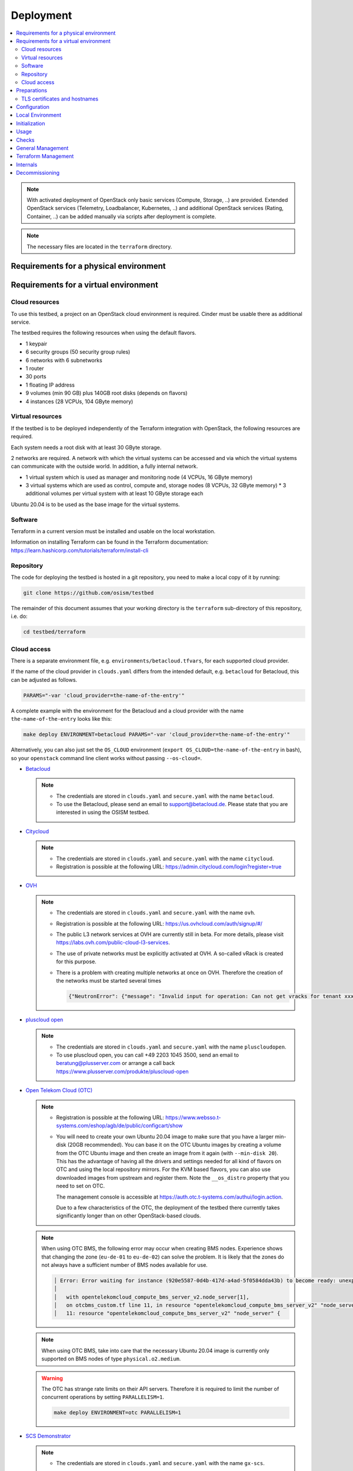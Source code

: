 ==========
Deployment
==========

.. contents::
   :local:

.. note::

   With activated deployment of OpenStack only basic services
   (Compute, Storage, ..) are provided. Extended OpenStack services
   (Telemetry, Loadbalancer, Kubernetes, ..) and additional OpenStack
   services (Rating, Container, ..) can be added manually via scripts
   after deployment is complete.

.. note::

   The necessary files are located in the ``terraform`` directory.

Requirements for a physical environment
=======================================

Requirements for a virtual environment
======================================

Cloud resources
---------------

To use this testbed, a project on an OpenStack cloud environment is required. Cinder
must be usable there as additional service.

The testbed requires the following resources when using the default flavors.

* 1 keypair
* 6 security groups (50 security group rules)
* 6 networks with 6 subnetworks
* 1 router
* 30 ports
* 1 floating IP address
* 9 volumes (min 90 GB) plus 140GB root disks (depends on flavors)
* 4 instances (28 VCPUs, 104 GByte memory)

Virtual resources
-----------------

If the testbed is to be deployed independently of the Terraform integration with
OpenStack, the following resources are required.

Each system needs a root disk with at least 30 GByte storage.

2 networks are required. A network with which the virtual systems can be accessed
and via which the virtual systems can communicate with the outside world. In addition,
a fully internal network.

* 1 virtual system which is used as manager and monitoring node (4 VCPUs, 16 GByte memory)
* 3 virtual systems which are used as control, compute and, storage nodes (8 VCPUs, 32 GByte memory)
  * 3 additional volumes per virtual system with at least 10 GByte storage each

Ubuntu 20.04 is to be used as the base image for the virtual systems.

Software
--------

Terraform in a current version must be installed and usable on the local workstation.

Information on installing Terraform can be found in the Terraform
documentation: https://learn.hashicorp.com/tutorials/terraform/install-cli

Repository
----------

The code for deploying the testbed is hosted in a git repository, you need to make
a local copy of it by running:

.. code-block:: console

   git clone https://github.com/osism/testbed

The remainder of this document assumes that your working directory is the ``terraform``
sub-directory of this repository, i.e. do:

.. code-block:: console

   cd testbed/terraform

Cloud access
------------

There is a separate environment file, e.g. ``environments/betacloud.tfvars``, for
each supported cloud provider.

If the name of the cloud provider in ``clouds.yaml`` differs from the intended default, e.g.
``betacloud`` for Betacloud, this can be adjusted as follows.

.. code-block:: console

   PARAMS="-var 'cloud_provider=the-name-of-the-entry'"

A complete example with the environment for the Betacloud and a cloud provider with the name
``the-name-of-the-entry`` looks like this:

.. code-block:: console

   make deploy ENVIRONMENT=betacloud PARAMS="-var 'cloud_provider=the-name-of-the-entry'"

Alternatively, you can also just set the ``OS_CLOUD`` environment
(``export OS_CLOUD=the-name-of-the-entry`` in bash), so your ``openstack`` command line
client works without passing ``--os-cloud=``.


* `Betacloud <https://www.betacloud.de>`_

  .. note::

     * The credentials are stored in ``clouds.yaml`` and ``secure.yaml`` with the name ``betacloud``.

     * To use the Betacloud, please send an email to support@betacloud.de. Please state that you are
       interested in using the OSISM testbed.

* `Citycloud <https://www.citycloud.com>`_

  .. note::

     * The credentials are stored in ``clouds.yaml`` and ``secure.yaml`` with the name ``citycloud``.

     * Registration is possible at the following URL: https://admin.citycloud.com/login?register=true

* `OVH <https://www.ovhcloud.com>`_

  .. note::

     * The credentials are stored in ``clouds.yaml`` and ``secure.yaml`` with the name ``ovh``.

     * Registration is possible at the following URL: https://us.ovhcloud.com/auth/signup/#/

     * The public L3 network services at OVH are currently still in beta. For more details, please
       visit https://labs.ovh.com/public-cloud-l3-services.

     * The use of private networks must be explicitly activated at OVH. A so-called vRack is created for this purpose.

     * There is a problem with creating multiple networks at once on OVH. Therefore the creation of the networks must
       be started several times

       .. code-block:: json

          {"NeutronError": {"message": "Invalid input for operation: Can not get vracks for tenant xxx from DB!.", "type": "InvalidInput", "detail": ""}}

* `pluscloud open <https://www.plusserver.com/produkte/pluscloud-open>`_

  .. note::

     * The credentials are stored in ``clouds.yaml`` and ``secure.yaml`` with the name ``pluscloudopen``.

     * To use pluscloud open, you can call +49 2203 1045 3500, send an email to beratung@plusserver.com or arrange a call back https://www.plusserver.com/produkte/pluscloud-open

* `Open Telekom Cloud (OTC) <https://open-telekom-cloud.com/>`_

  .. note::

     * Registration is possible at the following URL: https://www.websso.t-systems.com/eshop/agb/de/public/configcart/show

     * You will need to create your own Ubuntu 20.04 image to make sure that you have a larger
       min-disk (20GB recommended). You can base it on the OTC Ubuntu images by creating a volume
       from the OTC Ubuntu image and then create an image from it again (with ``--min-disk 20``).
       This has the advantage of having all the drivers and settings needed for all kind of
       flavors on OTC and using the local repository mirrors. For the KVM based flavors, you can
       also use downloaded images from upstream and register them. Note the ``__os_distro``
       property that you need to set on OTC.

       The management console is accessible at https://auth.otc.t-systems.com/authui/login.action.

       Due to a few characteristics of the OTC, the deployment of the testbed there currently
       takes significantly longer than on other OpenStack-based clouds.

  .. note::

     When using OTC BMS, the following error may occur when creating BMS nodes. Experience shows
     that changing the zone (``eu-de-01`` to ``eu-de-02``) can solve the problem. It is likely that
     the zones do not always have a sufficient number of BMS nodes available for use.

     .. code::

        │ Error: Error waiting for instance (920e5587-0d4b-417d-a4ad-5f0584dda43b) to become ready: unexpected state 'ERROR', wanted target 'ACTIVE'. last error: %!s(<nil>)
        │
        │   with opentelekomcloud_compute_bms_server_v2.node_server[1],
        │   on otcbms_custom.tf line 11, in resource "opentelekomcloud_compute_bms_server_v2" "node_server":
        │   11: resource "opentelekomcloud_compute_bms_server_v2" "node_server" {

  .. note::

     When using OTC BMS, take into care that the necessary Ubuntu 20.04 image is currently only
     supported on BMS nodes of type ``physical.o2.medium``.

  .. warning::

     The OTC has strange rate limits on their API servers. Therefore it is required to limit
     the number of concurrent operations by setting ``PARALLELISM=1``.

     .. code-block:: console

        make deploy ENVIRONMENT=otc PARALLELISM=1

* `SCS Demonstrator <https://ui.gx-scs.sovereignit.cloud/>`_

  .. note::

     * The credentials are stored in ``clouds.yaml`` and ``secure.yaml`` with the name ``gx-scs``.


Preparations
============

* `Terraform <https://www.terraform.io>`_ must be installed (https://learn.hashicorp.com/tutorials/terraform/install-cli)
* ``clouds.yaml`` and ``secure.yaml`` files must be created
  (https://docs.openstack.org/python-openstackclient/latest/configuration/index.html#clouds-yaml).
  If available, check that your openstack client tools work to validate the settings with
  e.g. ``openstack --os-cloud=the-name-of-the-entry availability zone list``.

  .. note::

     Note that terraform only supports public cloud profiles if a file named ``clouds-public.yaml``
     exists in one of the standard locations and contains the matching definition. The embedded
     well-known profiles that are available in the python openstack client do not work.
     TODO: Publish a clouds-public.yaml file for betacloud (or all public clouds) and link
     it here.

  .. warning::

     The file extension ``yaml`` is important!

TLS certificates and hostnames
------------------------------

The testbed installation currently is hardcoded to use hostnames in the domain
``testbed.osism.xyz``.  This is a real domain and we provide the DNS records matching the addresses
used in the testbed, so that once you connect to your testbed via a direct link or e.g. wireguard,
you can access hosts and servers by their hostname like ``ssh testbed-manager.testbed.osism.xyz``.
You can find the playbook that generated these DNS records in ``contrib/ansible/dns.yaml``.

We also provide a wildcard TLS certificate signed by a custom CA for ``testbed.osism.xyz`` and
``*.testbed.osism.xyz``. If you want to replace this with your own certificate, have a look
at the example playbooks in the ``contrib/ownca`` folder.

In a future release we plan to make the used domain configurable.

Configuration
=============

The defaults for the environment variables are intended for the Betacloud.

========================= ===========
**Variable**              **Default**
------------------------- -----------
availability_zone         south-2
ceph_version              pacific
cloud_provider            betacloud
configuration_version     main
flavor_manager            SCS-4V:8:50
flavor_node               SCS-8V:32:50
image                     Ubuntu 20.04
network_availability_zone south-2
openstack_version         wallaby
public                    external
volume_availability_zone  south-2
volume_size_storage       10
========================= ===========

With the file ``environments/CLOUDPROVIDER.tfvars`` the parameters of the environment
``CLOUDPROVIDER`` can be adjusted.

.. code-block:: ini

   image             = "OSISM base"
   openstack_version = "xena"

Beyond the terraform variables, you can enable special overrides by adding special
comments into the .tfvars files. The syntax is ``# override:XXXX``. This will
include the file ``overrides/XXXX_override.tf`` into the terraform deployment.

Currently two such overrides exist:

* ``neutron_availability_zone_hints``: This enables using network availability zone hints.
  betacloud and citycloud benefit from this.
* ``neutron_router_enable_snat``: This passes ``enable_snat: true`` for the router. This is
  required by OTC.


Local Environment
=================

For local overrides ``local.env`` and ``environments/local.tfvars`` can be used. Remember to
also add a ``local`` entry to clouds.yaml.

.. code-block:: console

   cp environments/local.tfvars.sample environments/local.tfvars
   echo ENVIRONMENT=local >> local.env


Initialization
==============

.. code-block:: console

   make dry-run ENVIRONMENT=betacloud
   make plan ENVIRONMENT=betacloud  # this is just an alias for "make dry-run"

The most basic deployment can be achived with the code below. It should
take about half an hour to finish. For more advanced deployments take a look
at the note box.

.. code-block:: console

   make deploy ENVIRONMENT=betacloud
   make create ENVIRONMENT=betacloud  # this is just an alias for "make deploy"

When the terraform deployment is complete, you can watch the ansible deployment with
the command below. The checks won't work until the deployment is fully completed.

.. code-block:: console

   make watch ENVIRONMENT=betacloud

.. note::

   By default, no additional services are deployed when the environment is
   created. The environment is only prepared and the manager is provided. This
   is customizable.

   * Use ``deploy-identity`` to deploy identity services when building the environment.
     This also includes all required infrastructure services.
   * Use ``deploy-infra`` to deploy infrastructure services when building the environment.
   * Use ``deploy-ceph`` to deploy Ceph when building the environment.
   * Use ``deploy-openstack`` to deploy OpenStack when building the environment.
     This also includes Ceph and infrastructure services. (Takes about 2 hours)
   * Use ``deploy-full`` to deploy OpenStack including Ceph and infrastructure services as
     well as monitoring.

   To deploy additional services after initial deployment, please see :ref:`Deploy services`.

This video shows a code record of how your terraform deployment should look like.

.. raw:: html
   :file: html/asciinema-tf-deployment.html


Usage
=====

Get the URL for the VNC console from an instance (by default from the manager):

.. code-block:: console

   make console ENVIRONMENT=betacloud
   make console ENVIRONMENT=betacloud CONSOLE=node-0

Get the console log from an instance (by default from the manager):

.. code-block:: console

   make log ENVIRONMENT=betacloud
   make log ENVIRONMENT=betacloud CONSOLE=node-0

Open a login shell on the manager via SSH:

.. code-block:: console

   make ssh ENVIRONMENT=betacloud
   make login ENVIRONMENT=betacloud  # this is just an alias for "make ssh"

Create a tunnel for the internal networks (``192.168.16.0/20``,  ``192.168.112.0/20``)
via sshuttle (https://github.com/sshuttle/sshuttle):

.. code-block:: console

   make sshuttle ENVIRONMENT=betacloud
   make tunnel ENVIRONMENT=betacloud  # this is just an alias for "make sshuttle"


Checks
======

Most of the checks require a full installation of openstack and ceph.
Only ``ping`` works without them.

Check the installation via ping:

.. code-block:: console

   make ping

Run check script for openstack and infrastructure components:

.. code-block:: console

   make check

Run rally script (benchmark openstack):

.. code-block:: console

   make rally

Run refstack script:

.. code-block:: console

   make refstack


General Management
==================

Show endpoint URLs (ara, phpmyadmin):

.. code-block:: console

   make endpoints

Show manager address:

.. code-block:: console

   make address

Open an Openstack Client Console:

.. code-block:: console

   make openstack

Copy a file to the manager:

.. code-block:: console

   make scp PARAMS=/file/to/be/copied SOURCE=/path/to/destination
   make copy PARAMS=/file/to/be/copied SOURCE=/path/to/destination # this is just an alias for "make scp"


Terraform Management
====================

Delete providers:

.. code-block:: console

   make reset

Init terraform, select workspace and copy override and custom files:

.. code-block:: console

   make init

Init terraform and validate:

.. code-block:: console

   make validate

Init terraform and import a resource:

.. code-block:: console

   make attach

Init terraform and remove a resource:

.. code-block:: console

   make detach

Init terraform and push a state to a remote backend:

.. code-block:: console

   make state-push
   make push # this is just an alias for "make state-push"

Init terraform and generate a graph in DOT format:

.. code-block:: console

   make graph

Init terraform and show the current state:

.. code-block:: console

   make show

Init terraform and show the configuration of a specific resource:

.. code-block:: console

   make list


Internals
=========

These are used for make internal functions and not supposed to be used by a user:

.. code-block:: console

   make .deploy.$(ENVIRONMENT) # check if a deployment is present
   make .MANAGER_ADDRESS.$(ENVIRONMENT) # return manager address
   make .id_rsa.$(ENVIRONMENT) # write private key

Decommissioning
===============

.. code-block:: console

   make clean ENVIRONMENT=betacloud

.. raw:: html
   :file: html/asciinema-tf-clean.html
